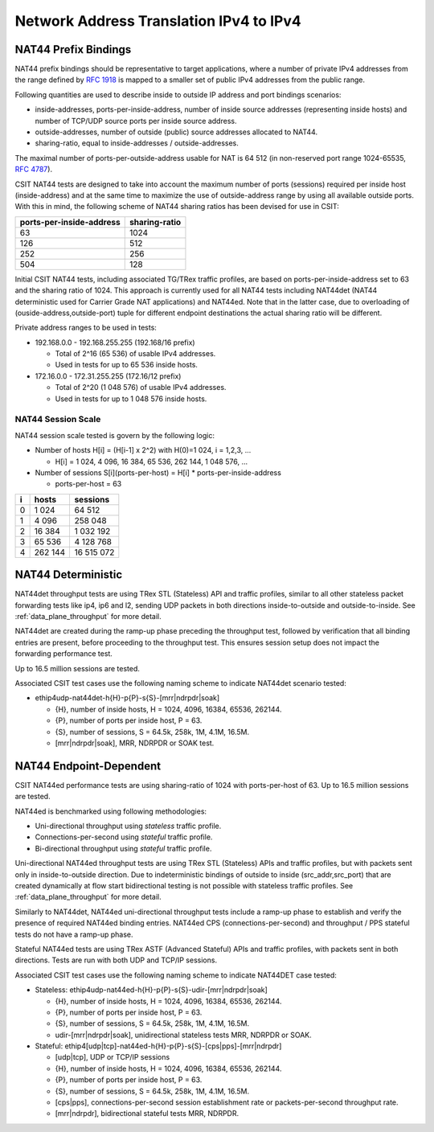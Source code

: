 Network Address Translation IPv4 to IPv4
----------------------------------------

NAT44 Prefix Bindings
^^^^^^^^^^^^^^^^^^^^^

NAT44 prefix bindings should be representative to target applications,
where a number of private IPv4 addresses from the range defined by
:rfc:`1918` is mapped to a smaller set of public IPv4 addresses from the
public range.

Following quantities are used to describe inside to outside IP address
and port bindings scenarios:

- inside-addresses, ports-per-inside-address, number of inside source
  addresses (representing inside hosts) and number of TCP/UDP source
  ports per inside source address.
- outside-addresses, number of outside (public) source addresses
  allocated to NAT44.
- sharing-ratio, equal to inside-addresses / outside-addresses.

The maximal number of ports-per-outside-address usable for NAT is 64 512
(in non-reserved port range 1024-65535, :rfc:`4787`).

CSIT NAT44 tests are designed to take into account the maximum number of
ports (sessions) required per inside host (inside-address) and at the
same time to maximize the use of outside-address range by using all
available outside ports. With this in mind, the following scheme of
NAT44 sharing ratios has been devised for use in CSIT:

+--------------------------+---------------+
| ports-per-inside-address | sharing-ratio |
+==========================+===============+
| 63                       | 1024          |
+--------------------------+---------------+
| 126                      | 512           |
+--------------------------+---------------+
| 252                      | 256           |
+--------------------------+---------------+
| 504                      | 128           |
+--------------------------+---------------+

Initial CSIT NAT44 tests, including associated TG/TRex traffic profiles,
are based on ports-per-inside-address set to 63 and the sharing ratio of
1024. This approach is currently used for all NAT44 tests including
NAT44det (NAT44 deterministic used for Carrier Grade NAT applications)
and NAT44ed. Note that in the latter case, due to overloading of
(ouside-address,outside-port) tuple for different endpoint destinations
the actual sharing ratio will be different.

Private address ranges to be used in tests:

- 192.168.0.0 - 192.168.255.255 (192.168/16 prefix)

  - Total of 2^16 (65 536) of usable IPv4 addresses.
  - Used in tests for up to 65 536 inside hosts.

- 172.16.0.0 - 172.31.255.255  (172.16/12 prefix)

  - Total of 2^20 (1 048 576) of usable IPv4 addresses.
  - Used in tests for up to 1 048 576 inside hosts.

NAT44 Session Scale
~~~~~~~~~~~~~~~~~~~

NAT44 session scale tested is govern by the following logic:

- Number of hosts H[i] = (H[i-1] x 2^2) with H(0)=1 024, i = 1,2,3, ...

  - H[i] = 1 024, 4 096, 16 384, 65 536, 262 144, 1 048 576, ...

- Number of sessions S[i](ports-per-host) = H[i] * ports-per-inside-address

  - ports-per-host = 63

+---+---------+------------+
| i |   hosts |   sessions |
+===+=========+============+
| 0 |   1 024 |     64 512 |
+---+---------+------------+
| 1 |   4 096 |    258 048 |
+---+---------+------------+
| 2 |  16 384 |  1 032 192 |
+---+---------+------------+
| 3 |  65 536 |  4 128 768 |
+---+---------+------------+
| 4 | 262 144 | 16 515 072 |
+---+---------+------------+

NAT44 Deterministic
^^^^^^^^^^^^^^^^^^^

NAT44det throughput tests are using TRex STL (Stateless) API and traffic
profiles, similar to all other stateless packet forwarding tests like
ip4, ip6 and l2, sending UDP packets in both directions
inside-to-outside and outside-to-inside. See
:ref:`data_plane_throughput` for more detail.

NAT44det are created during the ramp-up phase preceding the throughput
test, followed by verification that all binding entries are present,
before proceeding to the throughput test. This ensures session setup
does not impact the forwarding performance test.

Up to 16.5 million sessions are tested.

Associated CSIT test cases use the following naming scheme to indicate
NAT44det scenario tested:

- ethip4udp-nat44det-h{H}-p{P}-s{S}-[mrr|ndrpdr|soak]

  - {H}, number of inside hosts, H = 1024, 4096, 16384, 65536, 262144.
  - {P}, number of ports per inside host, P = 63.
  - {S}, number of sessions, S = 64.5k, 258k, 1M, 4.1M, 16.5M.
  - [mrr|ndrpdr|soak], MRR, NDRPDR or SOAK test.

NAT44 Endpoint-Dependent
^^^^^^^^^^^^^^^^^^^^^^^^

CSIT NAT44ed performance tests are using sharing-ratio of 1024 with
ports-per-host of 63. Up to 16.5 million sessions are tested.

NAT44ed is benchmarked using following methodologies:

- Uni-directional throughput using *stateless* traffic profile.
- Connections-per-second using *stateful* traffic profile.
- Bi-directional throughput using *stateful* traffic profile.

Uni-directional NAT44ed throughput tests are using TRex STL (Stateless)
APIs and traffic profiles, but with packets sent only in
inside-to-outside direction. Due to indeterministic bindings of outside
to inside (src_addr,src_port) that are created dynamically at flow start
bidirectional testing is not possible with stateless traffic profiles.
See :ref:`data_plane_throughput` for more detail.

Similarly to NAT44det, NAT44ed uni-directional throughput tests include
a ramp-up phase to establish and verify the presence of required NAT44ed
binding entries. NAT44ed CPS (connections-per-second) and throughput /
PPS stateful tests do not have a ramp-up phase.

Stateful NAT44ed tests are using TRex ASTF (Advanced Stateful) APIs and
traffic profiles, with packets sent in both directions. Tests are run
with both UDP and TCP/IP sessions.

Associated CSIT test cases use the following naming scheme to indicate
NAT44DET case tested:

- Stateless: ethip4udp-nat44ed-h{H}-p{P}-s{S}-udir-[mrr|ndrpdr|soak]

  - {H}, number of inside hosts, H = 1024, 4096, 16384, 65536, 262144.
  - {P}, number of ports per inside host, P = 63.
  - {S}, number of sessions, S = 64.5k, 258k, 1M, 4.1M, 16.5M.
  - udir-[mrr|ndrpdr|soak], unidirectional stateless tests MRR, NDRPDR
    or SOAK.

- Stateful: ethip4[udp|tcp]-nat44ed-h{H}-p{P}-s{S}-[cps|pps]-[mrr|ndrpdr]

  - [udp|tcp], UDP or TCP/IP sessions
  - {H}, number of inside hosts, H = 1024, 4096, 16384, 65536, 262144.
  - {P}, number of ports per inside host, P = 63.
  - {S}, number of sessions, S = 64.5k, 258k, 1M, 4.1M, 16.5M.
  - [cps|pps], connections-per-second session establishment rate or
    packets-per-second throughput rate.
  - [mrr|ndrpdr], bidirectional stateful tests MRR, NDRPDR.
